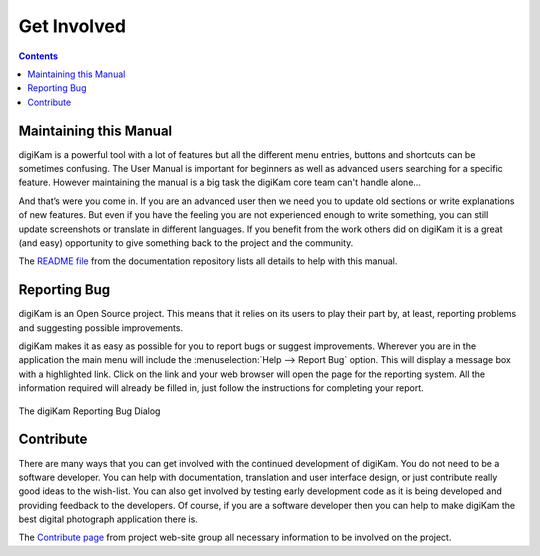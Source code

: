 .. meta::
   :description: Contribute to digiKam project
   :keywords: digiKam, documentation, user manual, photo management, open source, free, help, learn, contribute, translate, write contents

.. metadata-placeholder

   :authors: - digiKam Team

   :license: see Credits and License page for details (https://docs.digikam.org/en/credits_license.html)

.. _get_involved:

Get Involved
============
.. figure:: images/index_get_involved.webp
    :alt:

.. contents::

Maintaining this Manual
-----------------------

digiKam is a powerful tool with a lot of features but all the different menu entries, buttons and shortcuts can be sometimes confusing. The User Manual is important for beginners as well as advanced users searching for a specific feature. However maintaining the manual is a big task the digiKam core team can't handle alone...

And that’s were you come in. If you are an advanced user then we need you to update old sections or write explanations of new features. But even if you have the feeling you are not experienced enough to write something, you can still update screenshots or translate in different languages. If you benefit from the work others did on digiKam it is a great (and easy) opportunity to give something back to the project and the community.

The `README file <https://invent.kde.org/documentation/digikam-doc/-/blob/master/README.md>`_ from the documentation repository lists all details to help with this manual.

Reporting Bug
-------------

digiKam is an Open Source project. This means that it relies on its users to play their part by, at least, reporting problems and suggesting possible improvements.

digiKam makes it as easy as possible for you to report bugs or suggest improvements. Wherever you are in the application the main menu will include the :menuselection:`Help --> Report Bug` option. This will display a message box with a highlighted link. Click on the link and your web browser will open the page for the reporting system. All the information required will already be filled in, just follow the instructions for completing your report.

.. figure:: images/index_get_involved_report_bug.webp
    :alt:
    :align: center

    The digiKam Reporting Bug Dialog

Contribute
----------

There are many ways that you can get involved with the continued development of digiKam. You do not need to be a software developer. You can help with documentation, translation and user interface design, or just contribute really good ideas to the wish-list. You can also get involved by testing early development code as it is being developed and providing feedback to the developers. Of course, if you are a software developer then you can help to make digiKam the best digital photograph application there is.

The `Contribute page <https://www.digikam.org/contribute/>`_ from project web-site group all necessary information to be involved on the project.

